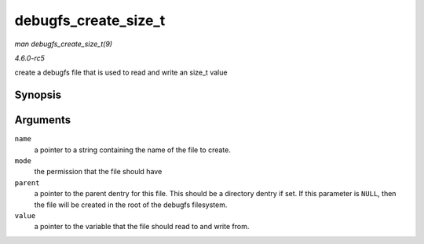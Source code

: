 .. -*- coding: utf-8; mode: rst -*-

.. _API-debugfs-create-size-t:

=====================
debugfs_create_size_t
=====================

*man debugfs_create_size_t(9)*

*4.6.0-rc5*

create a debugfs file that is used to read and write an size_t value


Synopsis
========

.. c:function:: struct dentry * debugfs_create_size_t( const char * name, umode_t mode, struct dentry * parent, size_t * value )

Arguments
=========

``name``
    a pointer to a string containing the name of the file to create.

``mode``
    the permission that the file should have

``parent``
    a pointer to the parent dentry for this file. This should be a
    directory dentry if set. If this parameter is ``NULL``, then the
    file will be created in the root of the debugfs filesystem.

``value``
    a pointer to the variable that the file should read to and write
    from.


.. ------------------------------------------------------------------------------
.. This file was automatically converted from DocBook-XML with the dbxml
.. library (https://github.com/return42/sphkerneldoc). The origin XML comes
.. from the linux kernel, refer to:
..
.. * https://github.com/torvalds/linux/tree/master/Documentation/DocBook
.. ------------------------------------------------------------------------------
